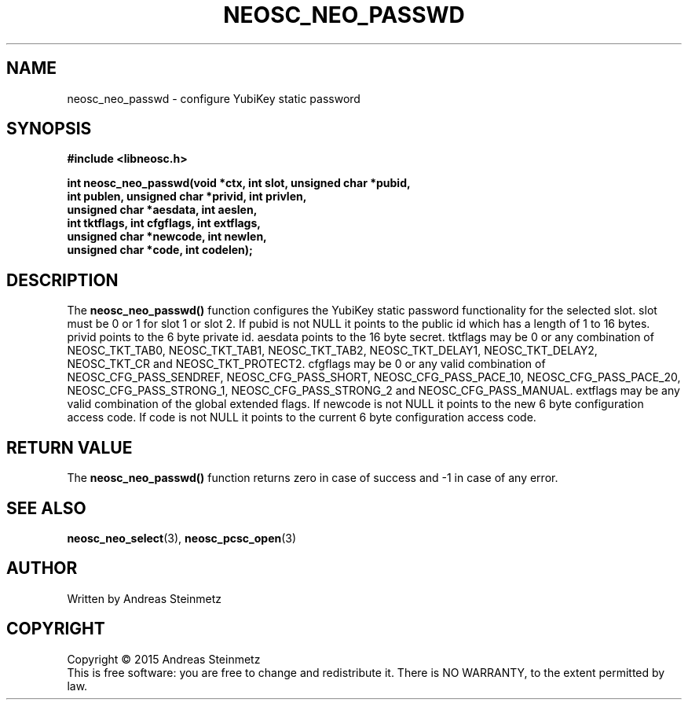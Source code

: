 .TH NEOSC_NEO_PASSWD 3  2015-04-10 "" ""
.SH NAME
neosc_neo_passwd \- configure YubiKey static password
.SH SYNOPSIS
.nf
.B #include <libneosc.h>
.sp
.BI "int neosc_neo_passwd(void *ctx, int slot, unsigned char *pubid,"
.BI "                     int publen, unsigned char *privid, int privlen,"
.BI "                     unsigned char *aesdata, int aeslen,"
.BI "                     int tktflags, int cfgflags, int extflags,"
.BI "                     unsigned char *newcode, int newlen,"
.BI "                     unsigned char *code, int codelen);"
.SH DESCRIPTION
The
.BR neosc_neo_passwd()
function configures the YubiKey static password functionality for the selected slot. slot must be 0 or 1 for slot 1 or slot 2. If pubid is not NULL it points to the public id which has a length of 1 to 16 bytes. privid points to the 6 byte private id. aesdata points to the 16 byte secret. tktflags may be 0 or any combination of NEOSC_TKT_TAB0, NEOSC_TKT_TAB1, NEOSC_TKT_TAB2, NEOSC_TKT_DELAY1, NEOSC_TKT_DELAY2, NEOSC_TKT_CR and NEOSC_TKT_PROTECT2. cfgflags may be 0 or any valid combination of NEOSC_CFG_PASS_SENDREF, NEOSC_CFG_PASS_SHORT, NEOSC_CFG_PASS_PACE_10, NEOSC_CFG_PASS_PACE_20, NEOSC_CFG_PASS_STRONG_1, NEOSC_CFG_PASS_STRONG_2 and NEOSC_CFG_PASS_MANUAL. extflags may be any valid combination of the global extended flags. If newcode is not NULL it points to the new 6 byte configuration access code. If code is not NULL it points to the current 6 byte configuration access code.
.SH RETURN VALUE
The
.BR neosc_neo_passwd()
function returns zero in case of success and -1 in case of any error.
.SH SEE ALSO
.BR neosc_neo_select (3),
.BR neosc_pcsc_open (3)
.SH AUTHOR
Written by Andreas Steinmetz
.SH COPYRIGHT
Copyright \(co 2015 Andreas Steinmetz
.br
This is free software: you are free to change and redistribute it.
There is NO WARRANTY, to the extent permitted by law.
